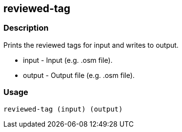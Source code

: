 == reviewed-tag

=== Description

Prints the reviewed tags for input and writes to output.

* input - Input (e.g. .osm file).
* output - Output file (e.g. .osm file).

=== Usage

--------------------------------------
reviewed-tag (input) (output)
--------------------------------------

